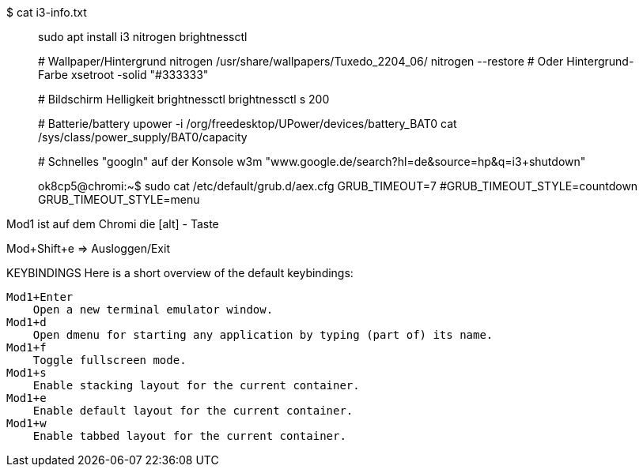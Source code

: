 $ cat i3-info.txt 
___________________________________________________________________________________

sudo apt install i3 nitrogen brightnessctl

# Wallpaper/Hintergrund
nitrogen /usr/share/wallpapers/Tuxedo_2204_06/
nitrogen --restore
# Oder Hintergrund-Farbe
xsetroot -solid "#333333"

# Bildschirm Helligkeit
brightnessctl 
brightnessctl s 200

# Batterie/battery
upower -i /org/freedesktop/UPower/devices/battery_BAT0
cat /sys/class/power_supply/BAT0/capacity

# Schnelles "googln" auf der Konsole
w3m "www.google.de/search?hl=de&source=hp&q=i3+shutdown"

ok8cp5@chromi:~$ sudo cat /etc/default/grub.d/aex.cfg
GRUB_TIMEOUT=7
#GRUB_TIMEOUT_STYLE=countdown
GRUB_TIMEOUT_STYLE=menu

___________________________________________________________________________________

Mod1 ist auf dem Chromi die [alt] - Taste

Mod+Shift+e => Ausloggen/Exit

KEYBINDINGS
       Here is a short overview of the default keybindings:

       Mod1+Enter
           Open a new terminal emulator window.
       Mod1+d
           Open dmenu for starting any application by typing (part of) its name.
       Mod1+f
           Toggle fullscreen mode.
       Mod1+s
           Enable stacking layout for the current container.
       Mod1+e
           Enable default layout for the current container.
       Mod1+w
           Enable tabbed layout for the current container.
___________________________________________________________________________________

